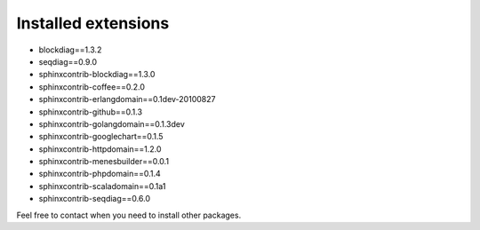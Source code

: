 Installed extensions
====================

- blockdiag==1.3.2
- seqdiag==0.9.0
- sphinxcontrib-blockdiag==1.3.0
- sphinxcontrib-coffee==0.2.0
- sphinxcontrib-erlangdomain==0.1dev-20100827
- sphinxcontrib-github==0.1.3
- sphinxcontrib-golangdomain==0.1.3dev
- sphinxcontrib-googlechart==0.1.5
- sphinxcontrib-httpdomain==1.2.0
- sphinxcontrib-menesbuilder==0.0.1
- sphinxcontrib-phpdomain==0.1.4
- sphinxcontrib-scaladomain==0.1a1
- sphinxcontrib-seqdiag==0.6.0

Feel free to contact when you need to install other packages.
